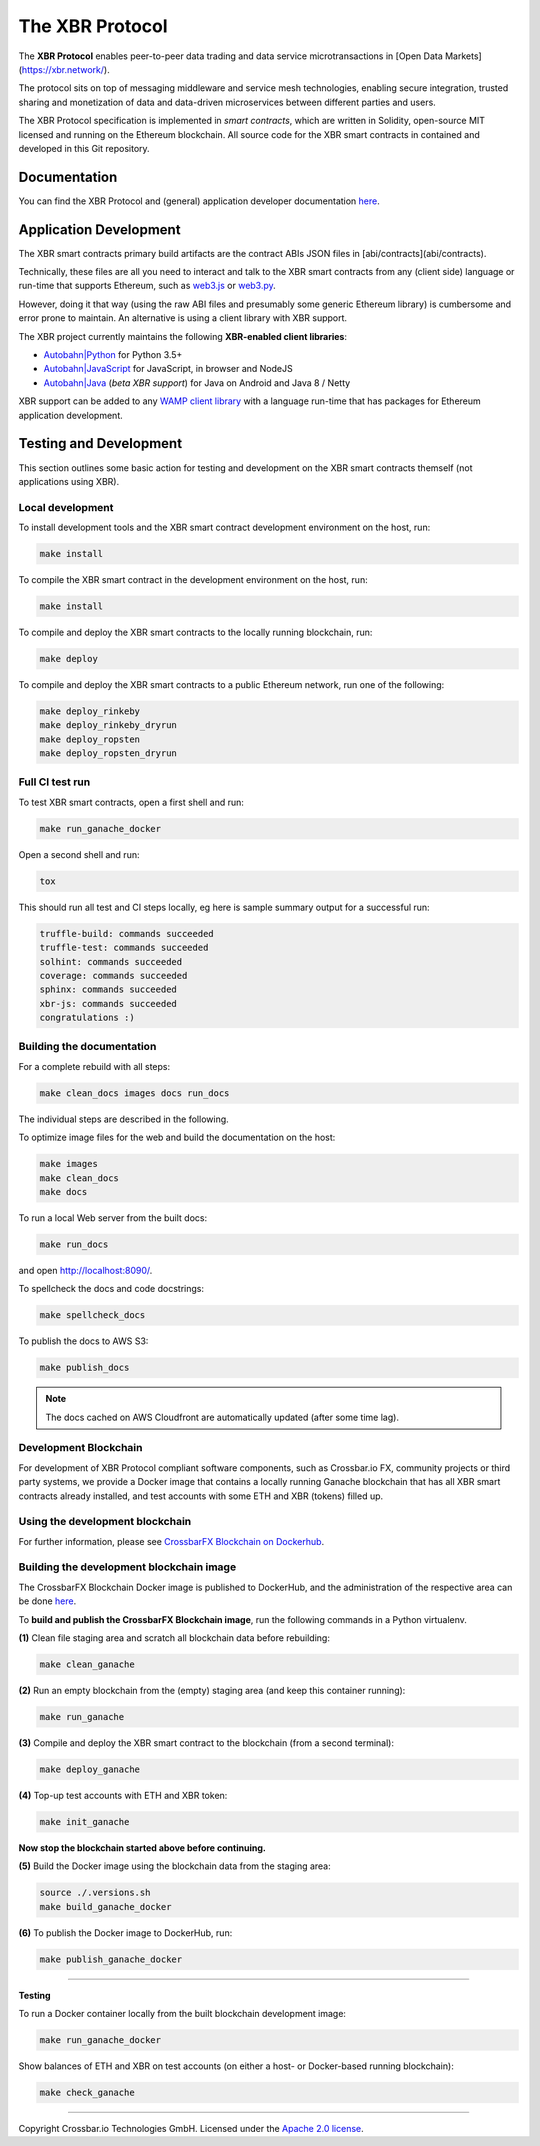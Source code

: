 The XBR Protocol
================

|Docs (on CDN)| |Docs (on S3)| |Travis| |Coverage|

The **XBR Protocol** enables peer-to-peer data trading and data service microtransactions in
[Open Data Markets](https://xbr.network/).

The protocol sits on top of messaging middleware and service mesh technologies, enabling
secure integration, trusted sharing and monetization of data and data-driven microservices
between different parties and users.

The XBR Protocol specification is implemented in *smart contracts*, which are written in Solidity,
open-source MIT licensed and running on the Ethereum blockchain. All source code for the XBR smart contracts
in contained and developed in this Git repository.


Documentation
-------------

You can find the XBR Protocol and (general) application developer documentation `here <https://xbr.network/docs/network/index.html>`__.


Application Development
-----------------------

The XBR smart contracts primary build artifacts are the contract ABIs JSON files in [abi/contracts](abi/contracts).

Technically, these files are all you need to interact and talk to the XBR smart contracts from
any (client side) language or run-time that supports Ethereum, such as
`web3.js <https://web3js.readthedocs.io>`__ or `web3.py <https://web3py.readthedocs.io>`__.

However, doing it that way (using the raw ABI files and presumably some generic Ethereum library) is cumbersome
and error prone to maintain. An alternative is using a client library with XBR support.

The XBR project currently maintains the following **XBR-enabled client libraries**:

-  `Autobahn|Python <https://github.com/crossbario/autobahn-python>`__ for Python 3.5+
-  `Autobahn|JavaScript <https://github.com/crossbario/autobahn-js>`__ for JavaScript, in browser and NodeJS
-  `Autobahn|Java <https://github.com/crossbario/autobahn-java>`__ (*beta XBR support*) for Java on Android and Java 8 / Netty

XBR support can be added to any `WAMP client library <https://wamp-proto.org/implementations.html#libraries>`__
with a language run-time that has packages for Ethereum application development.


Testing and Development
-----------------------

This section outlines some basic action for testing and development on the XBR smart contracts themself (not
applications using XBR).

Local development
.................

To install development tools and the XBR smart contract development environment on the host, run:

.. code-block:: console

    make install

To compile the XBR smart contract in the development environment on the host, run:

.. code-block:: console

    make install

To compile and deploy the XBR smart contracts to the locally running blockchain, run:

.. code-block:: console

    make deploy

To compile and deploy the XBR smart contracts to a public Ethereum network, run one of the following:

.. code-block:: console

    make deploy_rinkeby
    make deploy_rinkeby_dryrun
    make deploy_ropsten
    make deploy_ropsten_dryrun

Full CI test run
................

To test XBR smart contracts, open a first shell and run:

.. code-block:: console

    make run_ganache_docker

Open a second shell and run:

.. code-block:: console

    tox

This should run all test and CI steps locally, eg here is sample summary output for a successful run:

.. code-block:: console

    truffle-build: commands succeeded
    truffle-test: commands succeeded
    solhint: commands succeeded
    coverage: commands succeeded
    sphinx: commands succeeded
    xbr-js: commands succeeded
    congratulations :)

Building the documentation
..........................

For a complete rebuild with all steps:

.. code-block:: console

    make clean_docs images docs run_docs

The individual steps are described in the following.

To optimize image files for the web and build the documentation on the host:

.. code-block:: console

    make images
    make clean_docs
    make docs

To run a local Web server from the built docs:

.. code-block:: console

    make run_docs

and open `http://localhost:8090/ <http://localhost:8090/>`__.

To spellcheck the docs and code docstrings:

.. code-block:: console

    make spellcheck_docs

To publish the docs to AWS S3:

.. code-block:: console

    make publish_docs

.. note::

    The docs cached on AWS Cloudfront are automatically updated (after some time lag).


Development Blockchain
......................

For development of XBR Protocol compliant software components, such as Crossbar.io FX, community projects
or third party systems, we provide a Docker image that contains a locally running Ganache blockchain
that has all XBR smart contracts already installed, and test accounts with some ETH and XBR (tokens) filled up.

Using the development blockchain
................................

For further information, please see `CrossbarFX Blockchain on Dockerhub <https://hub.docker.com/r/crossbario/crossbarfx-blockchain>`__.


Building the development blockchain image
.........................................

The CrossbarFX Blockchain Docker image is published to DockerHub, and the administration of the respective
area can be done `here <https://hub.docker.com/repository/docker/crossbario/crossbarfx-blockchain>`__.

To **build and publish the CrossbarFX Blockchain image**, run the following commands in a Python virtualenv.

**(1)** Clean file staging area and scratch all blockchain data before rebuilding:

.. code-block:: console

    make clean_ganache

**(2)** Run an empty blockchain from the (empty) staging area (and keep this container running):

.. code-block:: console

    make run_ganache

**(3)** Compile and deploy the XBR smart contract to the blockchain (from a second terminal):

.. code-block:: console

    make deploy_ganache

**(4)** Top-up test accounts with ETH and XBR token:

.. code-block:: console

    make init_ganache

**Now stop the blockchain started above before continuing.**

**(5)** Build the Docker image using the blockchain data from the staging area:

.. code-block:: console

    source ./.versions.sh
    make build_ganache_docker

**(6)** To publish the Docker image to DockerHub, run:

.. code-block:: console

    make publish_ganache_docker

-------

**Testing**

To run a Docker container locally from the built blockchain development image:

.. code-block:: console

    make run_ganache_docker

Show balances of ETH and XBR on test accounts (on either a host- or Docker-based running blockchain):

.. code-block:: console

    make check_ganache


--------------


Copyright Crossbar.io Technologies GmbH. Licensed under the `Apache 2.0
license <https://www.apache.org/licenses/LICENSE-2.0>`__.

.. |Docs (on CDN)| image:: https://img.shields.io/badge/docs-cdn-brightgreen.svg?style=flat
   :target: https://xbr.network/docs/network/index.html
.. |Docs (on S3)| image:: https://img.shields.io/badge/docs-s3-brightgreen.svg?style=flat
   :target: https://s3.eu-central-1.amazonaws.com/xbr.foundation/docs/network/index.html
.. |Travis| image:: https://travis-ci.org/crossbario/xbr-protocol.svg?branch=master
   :target: https://travis-ci.org/crossbario/xbr-protocol
.. |Coverage| image:: https://img.shields.io/codecov/c/github/crossbario/xbr-protocol/master.svg
   :target: https://codecov.io/github/crossbario/xbr-protocol
